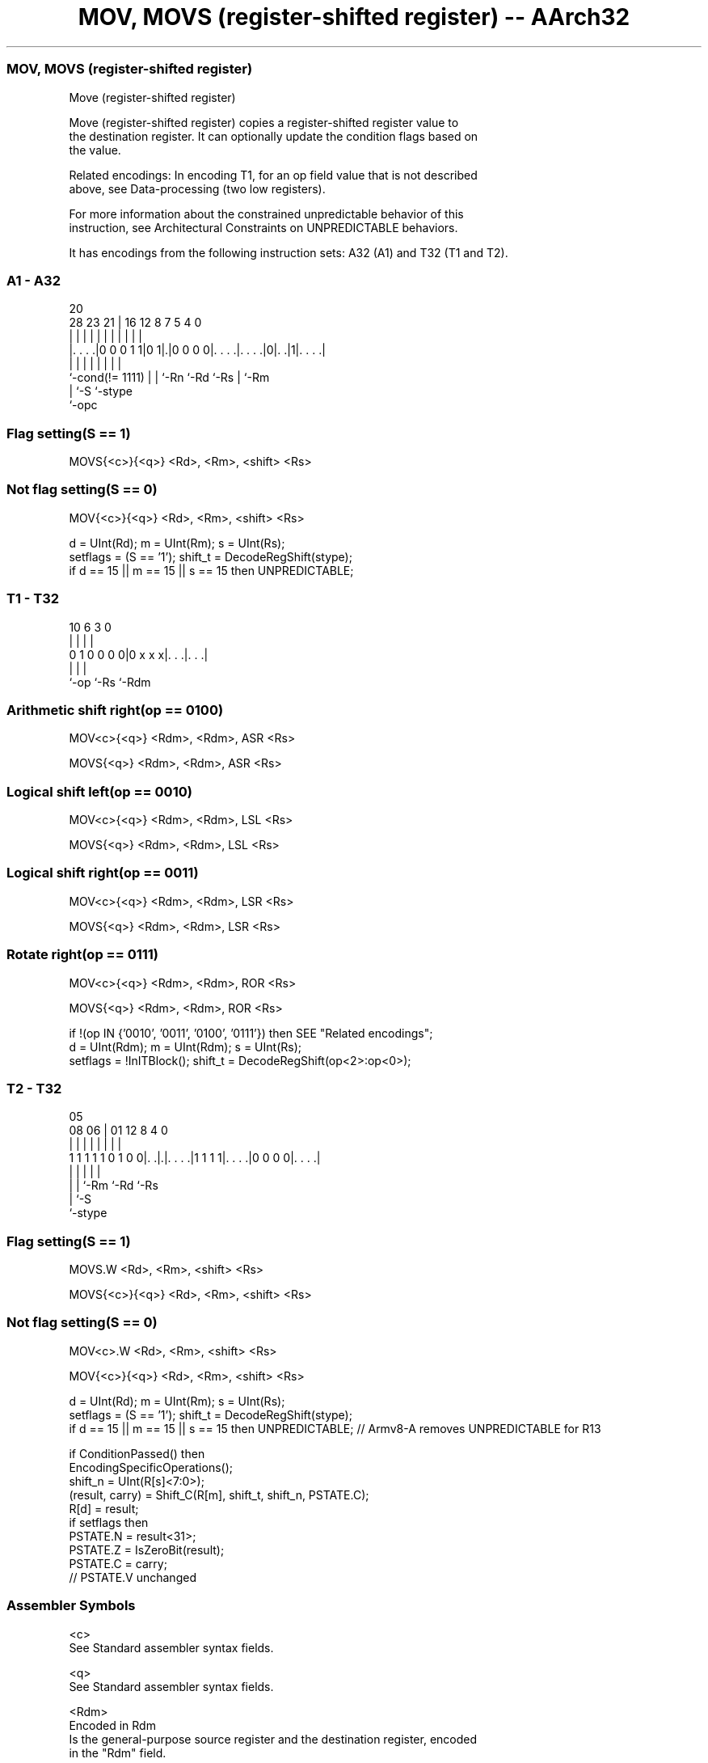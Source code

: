 .nh
.TH "MOV, MOVS (register-shifted register) -- AArch32" "7" " "  "instruction" "general"
.SS MOV, MOVS (register-shifted register)
 Move (register-shifted register)

 Move (register-shifted register) copies a register-shifted register value to
 the destination register. It can optionally update the condition flags based on
 the value.

 Related encodings: In encoding T1, for an op field value that is not described
 above, see Data-processing (two low registers).

 For more information about the constrained unpredictable behavior of this
 instruction, see Architectural Constraints on UNPREDICTABLE behaviors.


It has encodings from the following instruction sets:  A32 (A1) and  T32 (T1 and T2).

.SS A1 - A32
 
                                                                   
                                                                   
                         20                                        
         28        23  21 |      16      12       8 7   5 4       0
          |         |   | |       |       |       | |   | |       |
  |. . . .|0 0 0 1 1|0 1|.|0 0 0 0|. . . .|. . . .|0|. .|1|. . . .|
  |                 |   | |       |       |         |     |
  `-cond(!= 1111)   |   | `-Rn    `-Rd    `-Rs      |     `-Rm
                    |   `-S                         `-stype
                    `-opc
  
  
 
.SS Flag setting(S == 1)
 
 MOVS{<c>}{<q>} <Rd>, <Rm>, <shift> <Rs>
.SS Not flag setting(S == 0)
 
 MOV{<c>}{<q>} <Rd>, <Rm>, <shift> <Rs>
 
 d = UInt(Rd);  m = UInt(Rm);  s = UInt(Rs);
 setflags = (S == '1');  shift_t = DecodeRegShift(stype);
 if d == 15 || m == 15 || s == 15 then UNPREDICTABLE;
.SS T1 - T32
 
                                                                   
                                                                   
                                                                   
             10       6     3     0                                
              |       |     |     |                                
   0 1 0 0 0 0|0 x x x|. . .|. . .|                                
              |       |     |
              `-op    `-Rs  `-Rdm
  
  
 
.SS Arithmetic shift right(op == 0100)
 
 MOV<c>{<q>} <Rdm>, <Rdm>, ASR <Rs>
 
 MOVS{<q>} <Rdm>, <Rdm>, ASR <Rs>
.SS Logical shift left(op == 0010)
 
 MOV<c>{<q>} <Rdm>, <Rdm>, LSL <Rs>
 
 MOVS{<q>} <Rdm>, <Rdm>, LSL <Rs>
.SS Logical shift right(op == 0011)
 
 MOV<c>{<q>} <Rdm>, <Rdm>, LSR <Rs>
 
 MOVS{<q>} <Rdm>, <Rdm>, LSR <Rs>
.SS Rotate right(op == 0111)
 
 MOV<c>{<q>} <Rdm>, <Rdm>, ROR <Rs>
 
 MOVS{<q>} <Rdm>, <Rdm>, ROR <Rs>
 
 if !(op IN {'0010', '0011', '0100', '0111'}) then SEE "Related encodings";
 d = UInt(Rdm);  m = UInt(Rdm);  s = UInt(Rs);
 setflags = !InITBlock();  shift_t = DecodeRegShift(op<2>:op<0>);
.SS T2 - T32
 
                                                                   
                                                                   
                         05                                        
                   08  06 |      01      12       8       4       0
                    |   | |       |       |       |       |       |
   1 1 1 1 1 0 1 0 0|. .|.|. . . .|1 1 1 1|. . . .|0 0 0 0|. . . .|
                    |   | |               |               |
                    |   | `-Rm            `-Rd            `-Rs
                    |   `-S
                    `-stype
  
  
 
.SS Flag setting(S == 1)
 
 MOVS.W <Rd>, <Rm>, <shift> <Rs>
 
 MOVS{<c>}{<q>} <Rd>, <Rm>, <shift> <Rs>
.SS Not flag setting(S == 0)
 
 MOV<c>.W <Rd>, <Rm>, <shift> <Rs>
 
 MOV{<c>}{<q>} <Rd>, <Rm>, <shift> <Rs>
 
 d = UInt(Rd);  m = UInt(Rm);  s = UInt(Rs);
 setflags = (S == '1');  shift_t = DecodeRegShift(stype);
 if d == 15 || m == 15 || s == 15 then UNPREDICTABLE; // Armv8-A removes UNPREDICTABLE for R13
 
 if ConditionPassed() then
     EncodingSpecificOperations();
     shift_n = UInt(R[s]<7:0>);
     (result, carry) = Shift_C(R[m], shift_t, shift_n, PSTATE.C);
     R[d] = result;
     if setflags then
         PSTATE.N = result<31>;
         PSTATE.Z = IsZeroBit(result);
         PSTATE.C = carry;
         // PSTATE.V unchanged
 

.SS Assembler Symbols

 <c>
  See Standard assembler syntax fields.

 <q>
  See Standard assembler syntax fields.

 <Rdm>
  Encoded in Rdm
  Is the general-purpose source register and the destination register, encoded
  in the "Rdm" field.

 <Rd>
  Encoded in Rd
  Is the general-purpose destination register, encoded in the "Rd" field.

 <Rm>
  Encoded in Rm
  Is the general-purpose source register, encoded in the "Rm" field.

 <shift>
  Encoded in stype
  Is the type of shift to be applied to the second source register,

  stype <shift> 
  00    LSL     
  01    LSR     
  10    ASR     
  11    ROR     

 <Rs>
  Encoded in Rs
  Is the general-purpose source register holding a shift amount in its bottom 8
  bits, encoded in the "Rs" field.



.SS Operation

 if ConditionPassed() then
     EncodingSpecificOperations();
     shift_n = UInt(R[s]<7:0>);
     (result, carry) = Shift_C(R[m], shift_t, shift_n, PSTATE.C);
     R[d] = result;
     if setflags then
         PSTATE.N = result<31>;
         PSTATE.Z = IsZeroBit(result);
         PSTATE.C = carry;
         // PSTATE.V unchanged


.SS Operational Notes

 
 If CPSR.DIT is 1, this instruction has passed its condition execution check, and does not use R15 as either its source or destination: 
 
 The execution time of this instruction is independent of: 
 The values of the data supplied in any of its registers.
 The values of the NZCV flags.
 The response of this instruction to asynchronous exceptions does not vary based on: 
 The values of the data supplied in any of its registers.
 The values of the NZCV flags.
